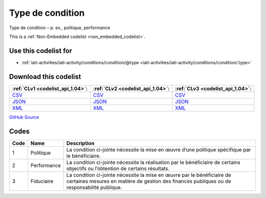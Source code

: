 Type de condition
=================


Type de condition – p. ex., politique, performance





This is a :ref:`Non-Embedded codelist <non_embedded_codelist>`.



Use this codelist for
---------------------

* :ref:`iati-activities/iati-activity/conditions/condition/@type <iati-activities/iati-activity/conditions/condition/.type>`



Download this codelist
----------------------

.. list-table::
   :header-rows: 1

   * - :ref:`CLv1 <codelist_api_1.04>`:
     - :ref:`CLv2 <codelist_api_1.04>`:
     - :ref:`CLv3 <codelist_api_1.04>`:

   * - `CSV <../downloads/clv1/codelist/ConditionType.csv>`__
     - `CSV <../downloads/clv2/csv/fr/ConditionType.csv>`__
     - `CSV <../downloads/clv3/csv/fr/ConditionType.csv>`__

   * - `JSON <../downloads/clv1/codelist/ConditionType.json>`__
     - `JSON <../downloads/clv2/json/fr/ConditionType.json>`__
     - `JSON <../downloads/clv3/json/fr/ConditionType.json>`__

   * - `XML <../downloads/clv1/codelist/ConditionType.xml>`__
     - `XML <../downloads/clv2/xml/ConditionType.xml>`__
     - `XML <../downloads/clv3/xml/ConditionType.xml>`__

`GitHub Source <https://github.com/IATI/IATI-Codelists-NonEmbedded/blob/master/xml/ConditionType.xml>`__

Codes
-----

.. _ConditionType:
.. list-table::
   :header-rows: 1


   * - Code
     - Name
     - Description

   

   * - 1
     - Politique
     - La condition ci-jointe nécessite la mise en œuvre d’une politique spécifique par le bénéficiaire.

   

   * - 2
     - Performance
     - La condition ci-jointe nécessite la réalisation par le bénéficiaire de certains objectifs ou l’obtention de certains résultats.

   

   * - 3
     - Fiduciaire
     - La condition ci-jointe nécessite la mise en œuvre par le bénéficiaire de certaines mesures en matière de gestion des finances publiques ou de responsabilité publique.

   

